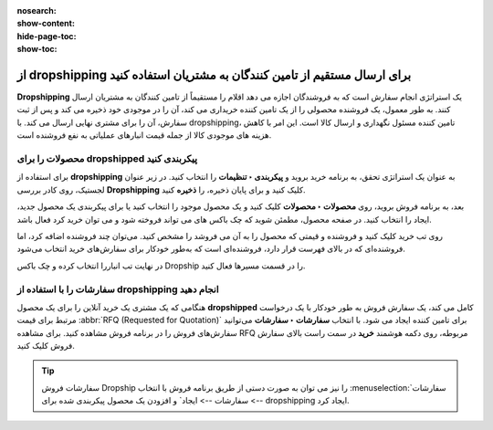 :nosearch:
:show-content:
:hide-page-toc:
:show-toc:


===================================================================================
از dropshipping برای ارسال مستقیم از تامین کنندگان به مشتریان استفاده کنید
===================================================================================

**Dropshipping** یک استراتژی انجام سفارش است که به فروشندگان اجازه می دهد اقلام را مستقیماً از تامین کنندگان به مشتریان ارسال کنند. به طور معمول، یک فروشنده محصولی را از یک تامین کننده خریداری می کند، آن را در موجودی خود ذخیره می کند و پس از ثبت سفارش، آن را برای مشتری نهایی ارسال می کند. با dropshipping، تامین کننده مسئول نگهداری و ارسال کالا است. این امر با کاهش هزینه های موجودی کالا از جمله قیمت انبارهای عملیاتی به نفع فروشنده است.


محصولات را برای dropshipped پیکربندی کنید
----------------------------------------------------------
برای استفاده از **dropshipping** به عنوان یک استراتژی تحقق، به برنامه خرید بروید و **پیکربندی ‣ تنظیمات** را انتخاب کنید. در زیر عنوان لجستیک، روی کادر بررسی **Dropshipping** کلیک کنید و برای پایان ذخیره، را **ذخیره** کنید.

بعد، به برنامه فروش بروید، روی **محصولات ‣ محصولات** کلیک کنید و یک محصول موجود را انتخاب کنید یا برای پیکربندی یک محصول جدید، ایجاد را انتخاب کنید. در صفحه محصول، مطمئن شوید که چک باکس های می تواند فروخته شود و می توان خرید کرد فعال باشد.


.. image:: ./img/advancedoperations/a11.jpg
    :align: center
    :alt: انبار


.. image:: ./img/advancedoperations/a12.jpg
    :align: center
    :alt: انبار

روی تب خرید کلیک کنید و فروشنده و قیمتی که محصول را به آن می فروشد را مشخص کنید. می‌توان چند فروشنده اضافه کرد، اما فروشنده‌ای که در بالای فهرست قرار دارد، فروشنده‌ای است که به‌طور خودکار برای سفارش‌های خرید انتخاب می‌شود.

.. image:: ./img/advancedoperations/a13.jpg
    :align: center
    :alt: انبار


در نهایت تب انباررا انتخاب کرده و چک باکس Dropship را در قسمت مسیرها فعال کنید.

.. image:: ./img/advancedoperations/a14.jpg
    :align: center
    :alt: انبار


سفارشات را با استفاده از **dropshipping** انجام دهید
--------------------------------------------------------------------------
هنگامی که یک مشتری یک خرید آنلاین را برای یک محصول **dropshipped** کامل می کند، یک سفارش فروش به طور خودکار با یک درخواست مرتبط برای قیمت  :abbr:`RFQ (Requested for Quotation)`  برای تامین کننده ایجاد می شود. با انتخاب **سفارشات ‣ سفارشات** می‌توانید سفارش‌های فروش را در برنامه فروش مشاهده کنید. برای مشاهده RFQ مربوطه، روی دکمه هوشمند **خرید** در سمت راست بالای سفارش فروش کلیک کنید.


.. tip::
    سفارشات فروش Dropship را نیز می توان به صورت دستی از طریق برنامه فروش با انتخاب  :menuselection:`سفارشات --> سفارشات --> ایجاد` و افزودن یک محصول پیکربندی شده برای dropshipping ایجاد کرد.